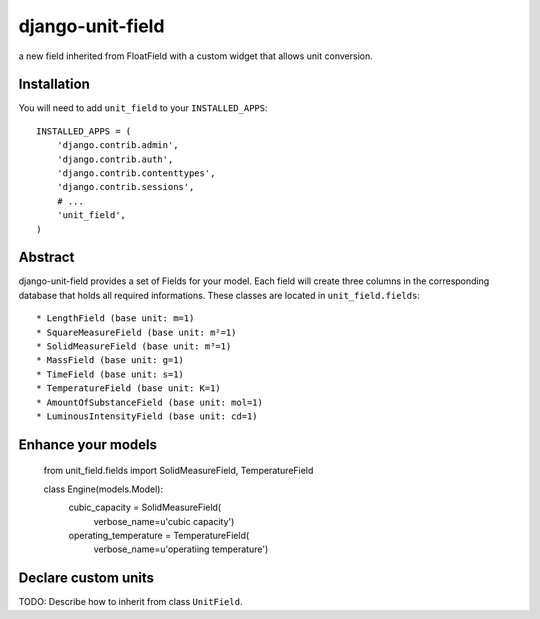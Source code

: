 #################
django-unit-field
#################

a new field inherited from FloatField with a custom widget that allows unit conversion.

============
Installation
============

You will need to add ``unit_field`` to your ``INSTALLED_APPS``::

    INSTALLED_APPS = (
        'django.contrib.admin',
        'django.contrib.auth',
        'django.contrib.contenttypes',
        'django.contrib.sessions',
        # ...
        'unit_field',
    )

========
Abstract
========

django-unit-field provides a set of Fields for your model. Each field will create three columns in the corresponding database that holds all required informations. These classes are located in ``unit_field.fields``::

 * LengthField (base unit: m=1)
 * SquareMeasureField (base unit: m²=1)
 * SolidMeasureField (base unit: m³=1)
 * MassField (base unit: g=1)
 * TimeField (base unit: s=1)
 * TemperatureField (base unit: K=1)
 * AmountOfSubstanceField (base unit: mol=1)
 * LuminousIntensityField (base unit: cd=1)

===================
Enhance your models
===================

    from unit_field.fields import SolidMeasureField, TemperatureField

    class Engine(models.Model):
        cubic_capacity = SolidMeasureField(
            verbose_name=u'cubic capacity')
        operating_temperature = TemperatureField(
            verbose_name=u'operatiing temperature')

====================
Declare custom units
====================

TODO: Describe how to inherit from class ``UnitField``.
